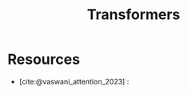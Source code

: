 :PROPERTIES:
:ID:       4f9006cf-6e6f-4019-bb8d-e7d5d85e191e
:END:
#+title: Transformers
#+filetags: :ml:ai:

* Resources
- [cite:@vaswani_attention_2023] :
